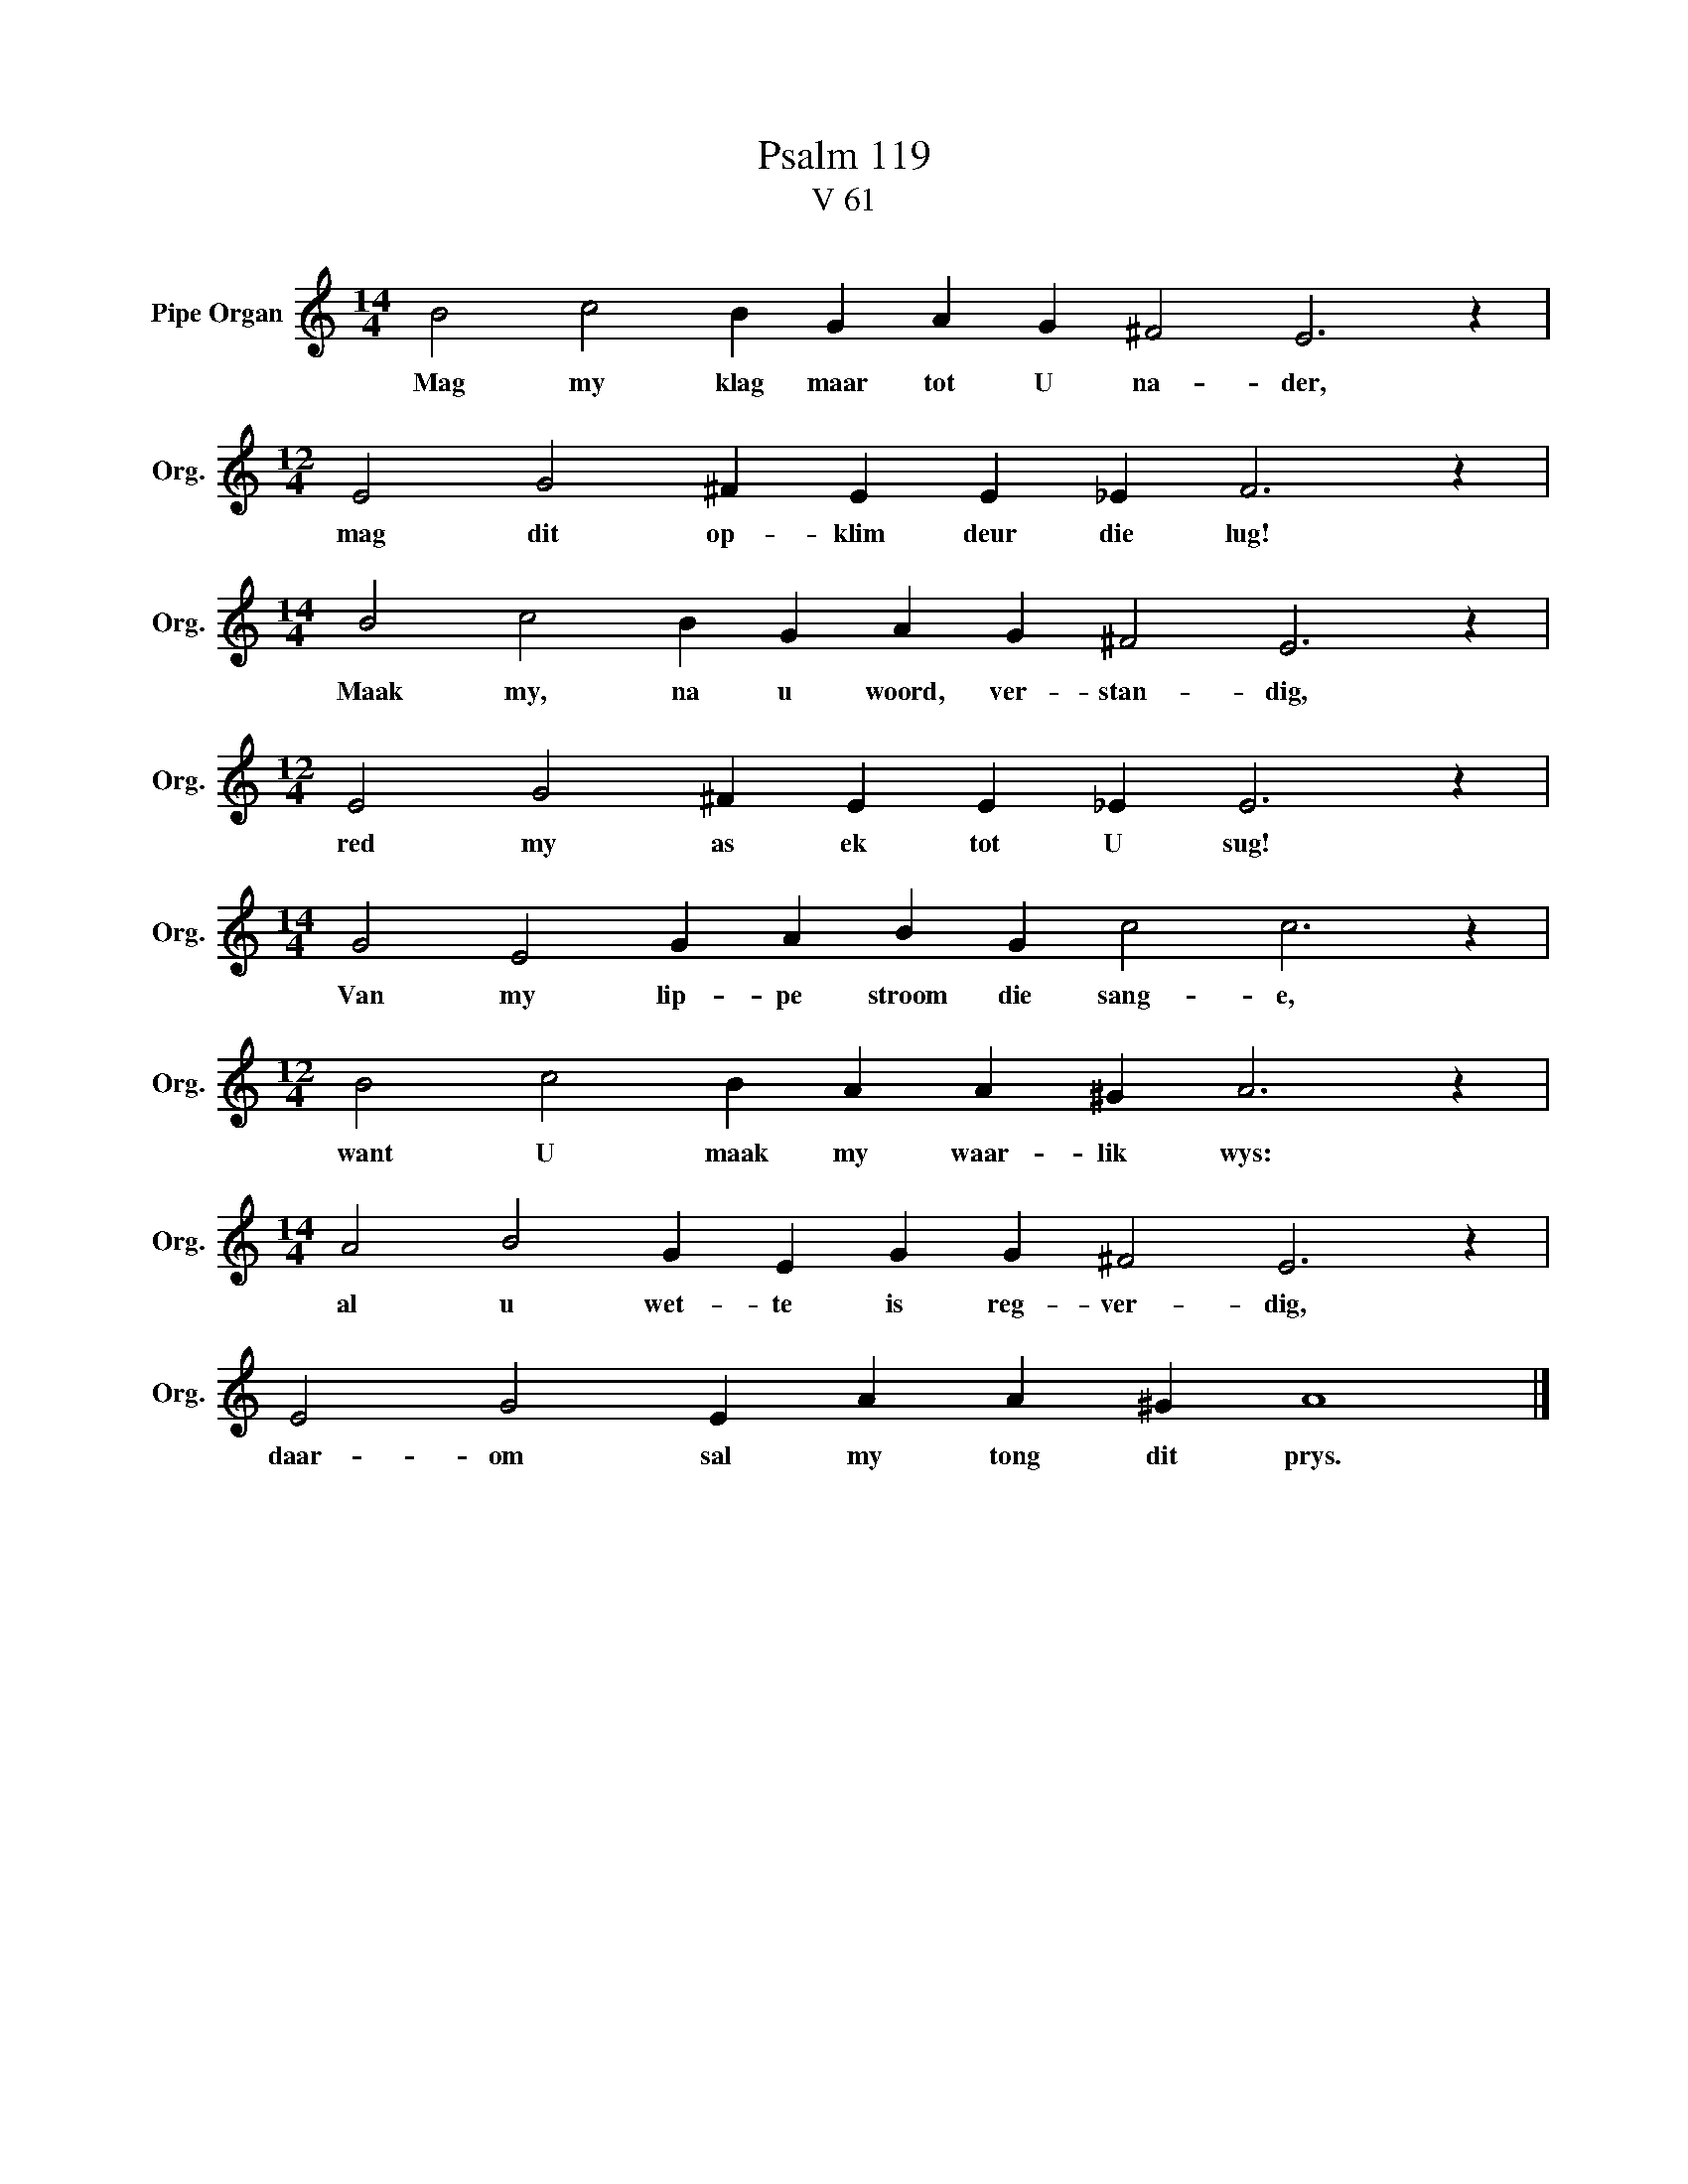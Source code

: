 X:1
T:Psalm 119
T:V 61
L:1/4
M:14/4
I:linebreak $
K:C
V:1 treble nm="Pipe Organ" snm="Org."
V:1
 B2 c2 B G A G ^F2 E3 z |$[M:12/4] E2 G2 ^F E E _E F3 z |$[M:14/4] B2 c2 B G A G ^F2 E3 z |$ %3
w: Mag my klag maar tot U na- der,|mag dit op- klim deur die lug!|Maak my, na u woord, ver- stan- dig,|
[M:12/4] E2 G2 ^F E E _E E3 z |$[M:14/4] G2 E2 G A B G c2 c3 z |$[M:12/4] B2 c2 B A A ^G A3 z |$ %6
w: red my as ek tot U sug!|Van my lip- pe stroom die sang- e,|want U maak my waar- lik wys:|
[M:14/4] A2 B2 G E G G ^F2 E3 z |$ E2 G2 E A A ^G A4 |] %8
w: al u wet- te is reg- ver- dig,|daar- om sal my tong dit prys.|

